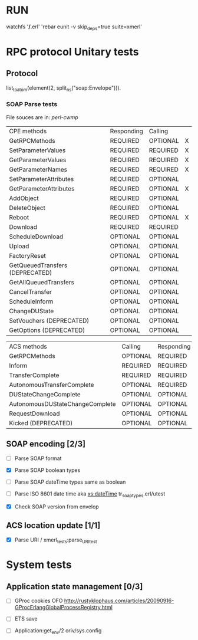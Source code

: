 

* RUN
	watchfs '*/*.erl' 'rebar eunit -v skip_deps=true suite=xmerl'

* RPC protocol Unitary tests

** Protocol
   list_to_atom(element(2, split_ns("soap:Envelope"))).
   

*** SOAP Parse tests
    File souces are in: [[%20https://github.com/dpavlin/perl-cwmp.git][perl-cwmp]]


   | CPE methods                        | Responding | Calling  |   |
   | GetRPCMethods                      | REQUIRED   | OPTIONAL | X |
   | SetParameterValues                 | REQUIRED   | REQUIRED | X |
   | GetParameterValues                 | REQUIRED   | REQUIRED | X |
   | GetParameterNames                  | REQUIRED   | REQUIRED | X |
   | SetParameterAttributes             | REQUIRED   | OPTIONAL |   |
   | GetParameterAttributes             | REQUIRED   | OPTIONAL | X |
   | AddObject                          | REQUIRED   | OPTIONAL |   |
   | DeleteObject                       | REQUIRED   | OPTIONAL |   |
   | Reboot                             | REQUIRED   | OPTIONAL | X |
   | Download                           | REQUIRED   | REQUIRED |   |
   | ScheduleDownload                   | OPTIONAL   | OPTIONAL |   |
   | Upload                             | OPTIONAL   | OPTIONAL |   |
   | FactoryReset                       | OPTIONAL   | OPTIONAL |   |
   | GetQueuedTransfers  (DEPRECATED)   | OPTIONAL   | OPTIONAL |   |
   | GetAllQueuedTransfers              | OPTIONAL   | OPTIONAL |   |
   | CancelTransfer                     | OPTIONAL   | OPTIONAL |   |
   | ScheduleInform                     | OPTIONAL   | OPTIONAL |   |
   | ChangeDUState                      | OPTIONAL   | OPTIONAL |   |
   | SetVouchers           (DEPRECATED) | OPTIONAL   | OPTIONAL |   |
   | GetOptions            (DEPRECATED) | OPTIONAL   | OPTIONAL |   |

   | ACS methods                        | Calling  | Responding |   |
   | GetRPCMethods                      | OPTIONAL | REQUIRED   |   |
   | Inform                             | REQUIRED | REQUIRED   | X |
   | TransferComplete                   | REQUIRED | REQUIRED   |   |
   | AutonomousTransferComplete         | OPTIONAL | REQUIRED   |   |
   | DUStateChangeComplete              | OPTIONAL | OPTIONAL   |   |
   | AutonomousDUStateChangeComplete    | OPTIONAL | OPTIONAL   |   |
   | RequestDownload                    | OPTIONAL | OPTIONAL   |   |
   | Kicked                (DEPRECATED) | OPTIONAL | OPTIONAL   |   |



** SOAP encoding [2/3]
   - [ ] Parse SOAP format
   - [X] Parse SOAP boolean types
   - [ ] Parse SOAP dateTime types 
     same as boolean
   - [ ] Parse ISO 8601 date time aka [[http://www.w3.org/TR/xmlschema-2/#dateTime][xs:dateTime]]
     tr_soap_types.erl/utest
     
   - [X] Check SOAP version from envelop
   

** ACS location update [1/1]
   - [X] Parse URI / xmerl_tests:parse_URI_test
     

* System tests
** Application state management [0/3]
   - [ ] GProc cookies OFO
        http://rustyklophaus.com/articles/20090916-GProcErlangGlobalProcessRegistry.html
   - [ ] ETS save

   - [ ] Application:get_env/2 
     oriv/sys.config
